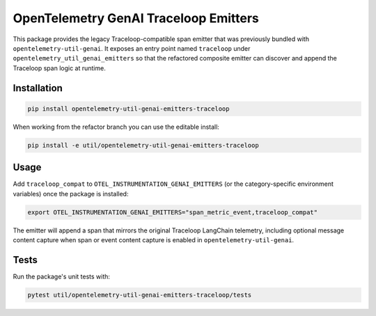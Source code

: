 OpenTelemetry GenAI Traceloop Emitters
======================================

This package provides the legacy Traceloop-compatible span emitter that was
previously bundled with ``opentelemetry-util-genai``. It exposes an entry point
named ``traceloop`` under ``opentelemetry_util_genai_emitters`` so that the
refactored composite emitter can discover and append the Traceloop span logic
at runtime.

Installation
------------

.. code-block:: bash

   pip install opentelemetry-util-genai-emitters-traceloop

When working from the refactor branch you can use the editable install:

.. code-block:: bash

   pip install -e util/opentelemetry-util-genai-emitters-traceloop

Usage
-----

Add ``traceloop_compat`` to ``OTEL_INSTRUMENTATION_GENAI_EMITTERS`` (or the
category-specific environment variables) once the package is installed:

.. code-block:: bash

   export OTEL_INSTRUMENTATION_GENAI_EMITTERS="span_metric_event,traceloop_compat"

The emitter will append a span that mirrors the original Traceloop LangChain
telemetry, including optional message content capture when span or event
content capture is enabled in ``opentelemetry-util-genai``.

Tests
-----
Run the package's unit tests with:

.. code-block:: bash

   pytest util/opentelemetry-util-genai-emitters-traceloop/tests

